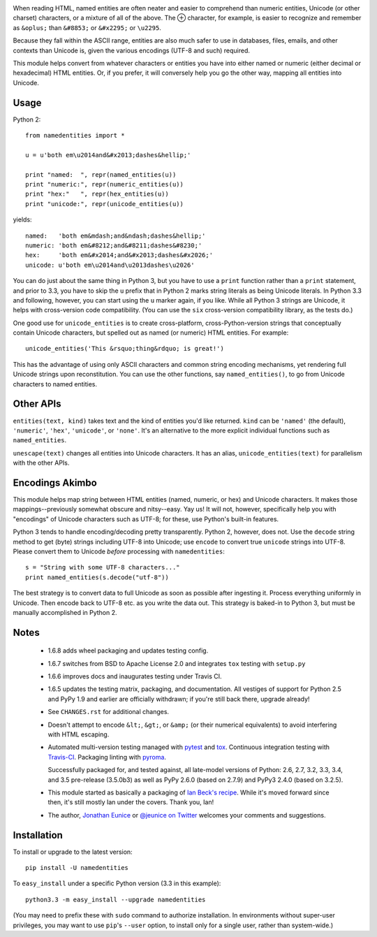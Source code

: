 
| |travisci| |version| |downloads| |supported-versions| |supported-implementations| |wheel|

.. |travisci| image:: https://api.travis-ci.org/jonathaneunice/namedentities.svg
    :target: http://travis-ci.org/jonathaneunice/namedentities

.. |version| image:: http://img.shields.io/pypi/v/namedentities.svg?style=flat
    :alt: PyPI Package latest release
    :target: https://pypi.python.org/pypi/namedentities

.. |downloads| image:: http://img.shields.io/pypi/dm/namedentities.svg?style=flat
    :alt: PyPI Package monthly downloads
    :target: https://pypi.python.org/pypi/namedentities

.. |supported-versions| image:: https://img.shields.io/pypi/pyversions/namedentities.svg
    :alt: Supported versions
    :target: https://pypi.python.org/pypi/namedentities

.. |supported-implementations| image:: https://img.shields.io/pypi/implementation/namedentities.svg
    :alt: Supported implementations
    :target: https://pypi.python.org/pypi/namedentities

.. |wheel| image:: https://img.shields.io/pypi/wheel/namedentities.svg
    :alt: Wheel packaging support
    :target: https://pypi.python.org/pypi/namedentities

.. |oplus| unicode:: 0x2295 .. oplus

When reading HTML, named entities are often neater and easier to comprehend
than numeric entities, Unicode (or other charset) characters, or a mixture
of all of the above. The |oplus| character, for example, is easier to
recognize and remember as ``&oplus;`` than ``&#8853;`` or ``&#x2295;`` or
``\u2295``.

Because they fall within the ASCII range, entities are also much safer to
use in databases, files, emails, and other contexts than Unicode is, given
the various encodings (UTF-8 and such) required.

This module helps convert from whatever characters or entities you have into
either named or numeric (either decimal or hexadecimal) HTML entities. Or,
if you prefer, it will conversely help you go the other way, mapping all
entities into Unicode.

Usage
=====

Python 2::

    from namedentities import *

    u = u'both em\u2014and&#x2013;dashes&hellip;'

    print "named:  ", repr(named_entities(u))
    print "numeric:", repr(numeric_entities(u))
    print "hex:"   ", repr(hex_entities(u))
    print "unicode:", repr(unicode_entities(u))

yields::

    named:   'both em&mdash;and&ndash;dashes&hellip;'
    numeric: 'both em&#8212;and&#8211;dashes&#8230;'
    hex:     'both em&#x2014;and&#x2013;dashes&#x2026;'
    unicode: u'both em\u2014and\u2013dashes\u2026'

You can do just about the same thing in Python 3, but you have to use a
``print`` function rather than a ``print`` statement, and prior to 3.3, you have
to skip the ``u`` prefix that in Python 2 marks string literals as being Unicode
literals. In Python 3.3 and following, however, you can start using the ``u``
marker again, if you like. While all Python 3 strings are Unicode, it helps
with cross-version code compatibility. (You can use the ``six`` cross-version
compatibility library, as the tests do.)

One good use for ``unicode_entities`` is to create cross-platform,
cross-Python-version strings that conceptually contain
Unicode characters, but spelled out as named (or numeric) HTML entities. For
example::

    unicode_entities('This &rsquo;thing&rdquo; is great!')

This has the advantage of using only ASCII characters and common
string encoding mechanisms, yet rendering full Unicode strings upon
reconstitution.  You can use the other functions, say ``named_entities()``,
to go from Unicode characters to named entities.

Other APIs
==========

``entities(text, kind)`` takes text and the kind of entities
you'd like returned. ``kind`` can be ``'named'`` (the default), ``'numeric'``,
``'hex'``, ``'unicode'``, or ``'none'``. It's an alternative to the
more explicit individual functions such as ``named_entities``.

``unescape(text)`` changes all entities into Unicode characters. It has an
alias, ``unicode_entities(text)`` for parallelism with the other APIs.

Encodings Akimbo
================

This module helps map string between HTML entities (named, numeric, or hex)
and Unicode characters. It makes those mappings--previously somewhat obscure
and nitsy--easy. Yay us! It will not, however, specifically help you with
"encodings" of Unicode characters such as UTF-8; for these, use Python's
built-in features.

Python 3 tends to handle encoding/decoding pretty transparently.
Python 2, however, does not. Use the ``decode``
string method to get (byte) strings including UTF-8 into Unicode;
use ``encode`` to convert true ``unicode`` strings into UTF-8. Please convert
them to Unicode *before* processing with ``namedentities``::

    s = "String with some UTF-8 characters..."
    print named_entities(s.decode("utf-8"))

The best strategy is to convert data to full Unicode as soon as
possible after ingesting it. Process everything uniformly in Unicode.
Then encode back to UTF-8 etc. as you write the data out. This strategy is
baked-in to Python 3, but must be manually accomplished in Python 2.

Notes
=====

 * 1.6.8 adds wheel packaging and updates testing config.

 * 1.6.7 switches from BSD to Apache License 2.0 and integrates
   ``tox`` testing with ``setup.py``

 * 1.6.6 improves docs and inaugurates testing under Travis CI.

 * 1.6.5 updates the testing matrix, packaging, and documentation.
   All vestiges of support for Python 2.5 and PyPy 1.9 and earlier
   are officially withdrawn; if you're still back there, upgrade already!

 * See ``CHANGES.rst`` for additional changes.

 * Doesn't attempt to encode ``&lt;``, ``&gt;``, or
   ``&amp;`` (or their numerical equivalents) to avoid interfering
   with HTML escaping.

 * Automated multi-version testing managed with `pytest
   <http://pypi.python.org/pypi/pytest>`_  and `tox
   <http://pypi.python.org/pypi/tox>`_. Continuous integration testing
   with `Travis-CI <https://travis-ci.org/jonathaneunice/namedentities>`_.
   Packaging linting with `pyroma <https://pypi.python.org/pypi/pyroma>`_.

   Successfully packaged for, and
   tested against, all late-model versions of Python: 2.6, 2.7, 3.2, 3.3,
   3.4, and 3.5 pre-release (3.5.0b3) as well as PyPy 2.6.0 (based on
   2.7.9) and PyPy3 2.4.0 (based on 3.2.5).

 * This module started as basically a packaging of `Ian Beck's recipe
   <http://beckism.com/2009/03/named_entities_python/>`_. While it's
   moved forward since then, it's still mostly Ian under the
   covers. Thank you, Ian!

 * The author, `Jonathan Eunice <mailto:jonathan.eunice@gmail.com>`_
   or `@jeunice on Twitter <http://twitter.com/jeunice>`_ welcomes
   your comments and suggestions.


Installation
============

To install or upgrade to the latest version::

    pip install -U namedentities

To ``easy_install`` under a specific Python version (3.3 in this example)::

    python3.3 -m easy_install --upgrade namedentities

(You may need to prefix these with ``sudo`` command to authorize
installation. In environments without super-user privileges, you may want to
use ``pip``'s ``--user`` option, to install only for a single user, rather
than system-wide.)
